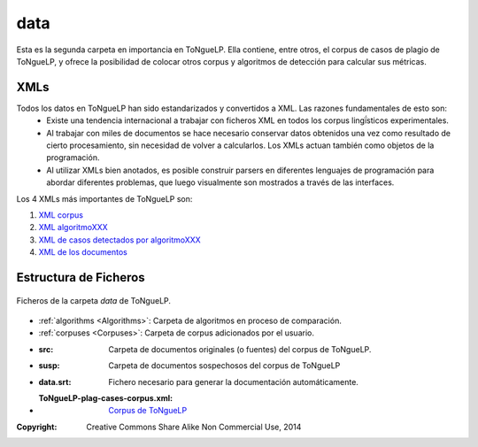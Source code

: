 .. _EScorpus_data:

data
================

Esta es la segunda carpeta en importancia en |EScorpus|. Ella contiene, entre otros, el corpus de casos de plagio de |EScorpus|, y ofrece la posibilidad de colocar otros corpus y algoritmos de detección para calcular sus métricas.

XMLs
*****************

Todos los datos en |EScorpus| han sido estandarizados y convertidos a XML. Las razones fundamentales de esto son:
	* Existe una tendencia internacional a trabajar con ficheros XML en todos los corpus lingḯsticos experimentales.
	* Al trabajar con miles de documentos se hace necesario conservar datos obtenidos una vez como resultado de cierto procesamiento, sin necesidad de volver a calcularlos. Los XMLs actuan también como objetos de la programación.
	* Al utilizar XMLs bien anotados, es posible construir parsers en diferentes lenguajes de programación para abordar diferentes problemas, que luego visualmente son mostrados a través de las interfaces.

Los 4 XMLs más importantes de |EScorpus| son:

1. `XML corpus <../_static/01_Ingenieria/1.2_Arquitectura_y_Design/EScorpusYYY-plag-cases-corpus.html>`_
2. `XML algoritmoXXX <../_static/01_Ingenieria/1.2_Arquitectura_y_Design/algorithmXXX-data-report.html>`_
3. `XML de casos detectados por algoritmoXXX <../_static/01_Ingenieria/1.2_Arquitectura_y_Design/algorithmXXX-plag-report.html>`_
4. `XML de los documentos <../_static/01_Ingenieria/1.2_Arquitectura_y_Design/ZZZdoc.html>`_

Estructura de Ficheros
**************************

.. _files-ToNgueLP-data
.. figure:: /doc/files_ToNgueLP-data.png
	:align: center

	Ficheros de la carpeta *data* de |EScorpus|. 

* :ref:`algorithms <Algorithms>`: Carpeta de algoritmos en proceso de comparación.
* :ref:`corpuses <Corpuses>`: Carpeta de corpus adicionados por el usuario.
* :src: Carpeta de documentos originales (o fuentes) del corpus de |EScorpus|.
* :susp: Carpeta de documentos sospechosos del corpus de |EScorpus|
* :data.srt: Fichero necesario para generar la documentación automáticamente.
* :ToNgueLP-plag-cases-corpus.xml: `Corpus de ToNgueLP <../_static/01_Ingenieria/1.2_Arquitectura_y_Design/EScorpusYYY-plag-cases-corpus.html>`_

:Copyright: Creative Commons Share Alike Non Commercial Use, 2014

.. sectionauthor:: Abel Meneses Abad <abelma1980@gmail.com> 

.. |EScorpus| replace:: ToNgueLP